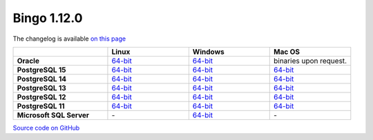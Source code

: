 Bingo 1.12.0
------------

The changelog is available `on this page <../../indigo/release-notes/indigo-1.12.0.html>`__

.. list-table:: 
   :header-rows: 1
   :stub-columns: 1
   :widths: 28 24 24 24

   * - 
     - |image0| Linux
     - |image1| Windows
     - |image2| Mac OS
   * - Oracle
     - `64-bit <https://lifescience.opensource.epam.com/downloads/bingo-1_12_0/bingo-oracle-linux-x86_64.zip>`__
     - `64-bit <https://lifescience.opensource.epam.com/downloads/bingo-1_12_0/bingo-oracle-windows-x86_64.zip>`__
     - binaries upon request.
   * - PostgreSQL 15
     - `64-bit <https://lifescience.opensource.epam.com/downloads/bingo-1_12_0/bingo-postgres-15-linux-x86_64.zip>`__
     - `64-bit <https://lifescience.opensource.epam.com/downloads/bingo-1_12_0/bingo-postgres-15-windows-x86_64.zip>`__
     - `64-bit <https://lifescience.opensource.epam.com/downloads/bingo-1_12_0/bingo-postgres-15-macos-x86_64.zip>`__  
   * - PostgreSQL 14
     - `64-bit <https://lifescience.opensource.epam.com/downloads/bingo-1_12_0/bingo-postgres-14-linux-x86_64.zip>`__
     - `64-bit <https://lifescience.opensource.epam.com/downloads/bingo-1_12_0/bingo-postgres-14-windows-x86_64.zip>`__
     - `64-bit <https://lifescience.opensource.epam.com/downloads/bingo-1_12_0/bingo-postgres-14-macos-x86_64.zip>`__  
   * - PostgreSQL 13
     - `64-bit <https://lifescience.opensource.epam.com/downloads/bingo-1_12_0/bingo-postgres-13-linux-x86_64.zip>`__
     - `64-bit <https://lifescience.opensource.epam.com/downloads/bingo-1_12_0/bingo-postgres-13-windows-x86_64.zip>`__
     - `64-bit <https://lifescience.opensource.epam.com/downloads/bingo-1_12_0/bingo-postgres-13-macos-x86_64.zip>`__
   * - PostgreSQL 12
     - `64-bit <https://lifescience.opensource.epam.com/downloads/bingo-1_12_0/bingo-postgres-12-linux-x86_64.zip>`__
     - `64-bit <https://lifescience.opensource.epam.com/downloads/bingo-1_12_0/bingo-postgres-12-windows-x86_64.zip>`__
     - `64-bit <https://lifescience.opensource.epam.com/downloads/bingo-1_12_0/bingo-postgres-12-macos-x86_64.zip>`__   
   * - PostgreSQL 11
     - `64-bit <https://lifescience.opensource.epam.com/downloads/bingo-1_12_0/bingo-postgres-11-linux-x86_64.zip>`__
     - `64-bit <https://lifescience.opensource.epam.com/downloads/bingo-1_12_0/bingo-postgres-11-windows-x86_64.zip>`__
     - `64-bit <https://lifescience.opensource.epam.com/downloads/bingo-1_12_0/bingo-postgres-11-macos-x86_64.zip>`__   
   * - Microsoft SQL Server
     - \-
     - `64-bit <https://lifescience.opensource.epam.com/downloads/bingo-1_12_0/bingo-sqlserver-windows-x86_64.zip>`__
     - \-

`Source code on GitHub <http://github.com/epam/indigo>`__


.. |image0| image:: ../../assets/Linux.png
.. |image1| image:: ../../assets/Windows.png
.. |image2| image:: ../../assets/AppleSZ.png
